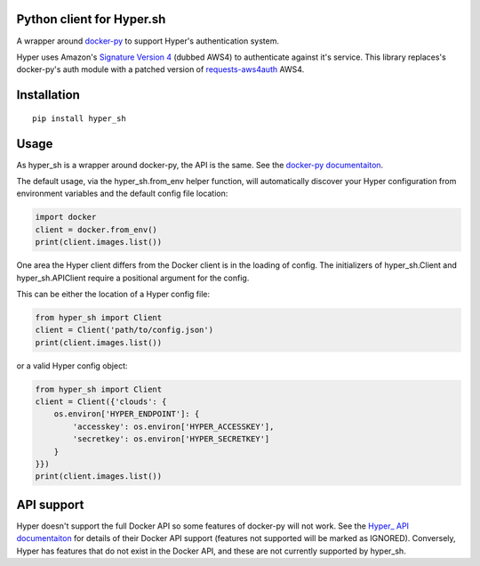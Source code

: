Python client for Hyper.sh
==========================

.. image:: https://api.travis-ci.org/tardyp/hyper_sh.svg?branch=master
   :alt: Build Status

A wrapper around docker-py_ to support Hyper's authentication system.

Hyper uses Amazon's
`Signature Version 4 <https://docs.aws.amazon.com/general/latest/gr/signature-version-4.html>`_
(dubbed AWS4) to authenticate against it's service. This library replaces's docker-py's auth
module with a patched version of requests-aws4auth_ AWS4.

Installation
============

::

    pip install hyper_sh

Usage
=====

As hyper_sh is a wrapper around docker-py, the API is the same.
See the `docker-py documentaiton <https://docker-py.readthedocs.io>`_.

The default usage, via the hyper_sh.from_env helper function, will
automatically discover your Hyper configuration from environment
variables and the default config file location:

.. code-block:: python

    import docker
    client = docker.from_env()
    print(client.images.list())

One area the Hyper client differs from the Docker client is in the loading
of config. The initializers of hyper_sh.Client and hyper_sh.APIClient
require a positional argument for the config.

This can be either the location of a Hyper config file:

.. code-block:: python

    from hyper_sh import Client
    client = Client('path/to/config.json')
    print(client.images.list())

or a valid Hyper config object:

.. code-block:: python

    from hyper_sh import Client
    client = Client({'clouds': {
        os.environ['HYPER_ENDPOINT']: {
            'accesskey': os.environ['HYPER_ACCESSKEY'],
            'secretkey': os.environ['HYPER_SECRETKEY']
        }
    }})
    print(client.images.list())

API support
===========

Hyper doesn't support the full Docker API so some features of docker-py will not work. See the
`Hyper_ API documentaiton <https://docs.hyper.sh/Reference/API/2016-04-04%20[Ver.%201.23]/>`_
for details of their Docker API support (features not supported will be marked as IGNORED).
Conversely, Hyper has features that do not exist in the Docker API, and these are not currently
supported by hyper_sh.

.. _docker-py: https://github.com/docker/docker-py
.. _requests-aws4auth: https://github.com/sam-washington/requests-aws4auth